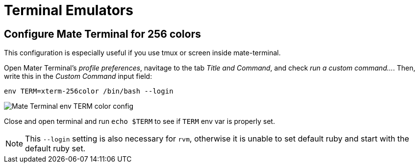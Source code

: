 = Terminal Emulators

== Configure Mate Terminal for 256 colors

This configuration is especially useful if you use tmux or screen inside mate-terminal.

Open Mater Terminal's _profile preferences_, navitage to the tab _Title and Command_, and check _run a custom command..._. Then, write this in the _Custom Command_ input field:

[source,bash]
----
env TERM=xterm-256color /bin/bash --login
----

image::./imgs/mate-terminal-color-config.png[Mate Terminal env TERM color config]

Close and open terminal and run `echo $TERM` to see if `TERM` env var is properly set.

NOTE: This `--login` setting is also necessary for `rvm`, otherwise it is unable to set default ruby and start with the default ruby set.
